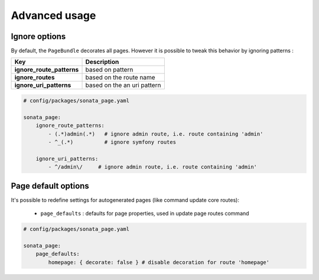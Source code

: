 Advanced usage
==============

Ignore options
--------------

By default, the ``PageBundle`` decorates all pages. However it is possible to
tweak this behavior by ignoring patterns :

==========================      ===========================
Key                             Description
==========================      ===========================
**ignore_route_patterns**       based on pattern
**ignore_routes**               based on the route name
**ignore_uri_patterns**         based on the an uri pattern
==========================      ===========================

.. code-block:: yaml

    # config/packages/sonata_page.yaml

    sonata_page:
        ignore_route_patterns:
            - (.*)admin(.*)   # ignore admin route, i.e. route containing 'admin'
            - ^_(.*)          # ignore symfony routes

        ignore_uri_patterns:
            - ^/admin\/     # ignore admin route, i.e. route containing 'admin'

Page default options
--------------------
It's possible to redefine settings for autogenerated pages (like command update
core routes):

 - ``page_defaults`` : defaults for page properties, used in update page
   routes command

.. code-block:: yaml

    # config/packages/sonata_page.yaml

    sonata_page:
        page_defaults:
            homepage: { decorate: false } # disable decoration for route 'homepage'
